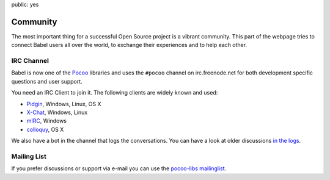 public: yes

Community
=========

The most important thing for a successful Open Source project is a vibrant
community.  This part of the webpage tries to connect Babel users all
over the world, to exchange their experiences and to help each other.

IRC Channel
-----------

Babel is now one of the `Pocoo`_ libraries and uses the ``#pocoo`` channel
on irc.freenode.net for both development specific questions and user
support.

You need an IRC Client to join it. The following clients are widely known and used:

-   `Pidgin <http://pidgin.im/>`_, Windows, Linux, OS X
-   `X-Chat <http://xchat.org/>`_, Windows, Linux
-   `mIRC <http://mirc.com/>`_, Windows
-   `colloquy <http://colloquy.info/>`_, OS X

We also have a bot in the channel that logs the conversations. You can
have a look at older discussions `in the logs <http://dev.pocoo.org/irclogs/>`_.

Mailing List
------------

If you prefer discussions or support via e-mail you can use the `pocoo-libs
mailinglist <http://groups.google.com/group/pocoo-libs>`_. 

.. _Pocoo: http://www.pocoo.org/
